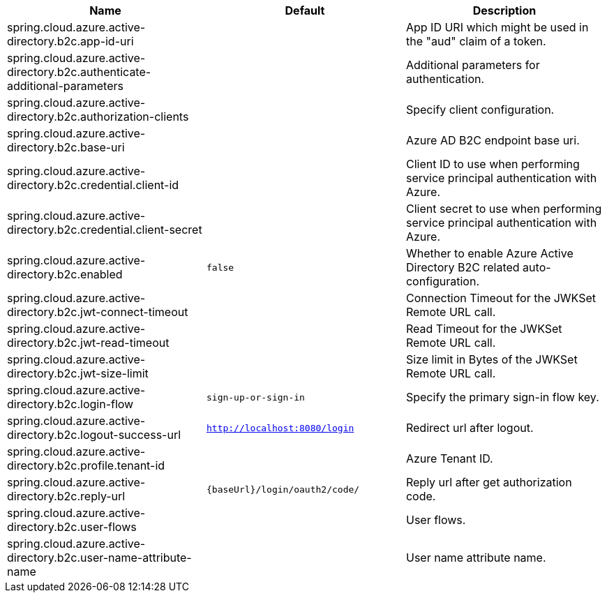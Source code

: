 |===
|Name | Default | Description

|spring.cloud.azure.active-directory.b2c.app-id-uri |  | App ID URI which might be used in the "aud" claim of a token.
|spring.cloud.azure.active-directory.b2c.authenticate-additional-parameters |  | Additional parameters for authentication.
|spring.cloud.azure.active-directory.b2c.authorization-clients |  | Specify client configuration.
|spring.cloud.azure.active-directory.b2c.base-uri |  | Azure AD B2C endpoint base uri.
|spring.cloud.azure.active-directory.b2c.credential.client-id |  | Client ID to use when performing service principal authentication with Azure.
|spring.cloud.azure.active-directory.b2c.credential.client-secret |  | Client secret to use when performing service principal authentication with Azure.
|spring.cloud.azure.active-directory.b2c.enabled | `false` | Whether to enable Azure Active Directory B2C related auto-configuration.
|spring.cloud.azure.active-directory.b2c.jwt-connect-timeout |  | Connection Timeout for the JWKSet Remote URL call.
|spring.cloud.azure.active-directory.b2c.jwt-read-timeout |  | Read Timeout for the JWKSet Remote URL call.
|spring.cloud.azure.active-directory.b2c.jwt-size-limit |  | Size limit in Bytes of the JWKSet Remote URL call.
|spring.cloud.azure.active-directory.b2c.login-flow | `sign-up-or-sign-in` | Specify the primary sign-in flow key.
|spring.cloud.azure.active-directory.b2c.logout-success-url | `http://localhost:8080/login` | Redirect url after logout.
|spring.cloud.azure.active-directory.b2c.profile.tenant-id |  | Azure Tenant ID.
|spring.cloud.azure.active-directory.b2c.reply-url | `{baseUrl}/login/oauth2/code/` | Reply url after get authorization code.
|spring.cloud.azure.active-directory.b2c.user-flows |  | User flows.
|spring.cloud.azure.active-directory.b2c.user-name-attribute-name |  | User name attribute name.

|===